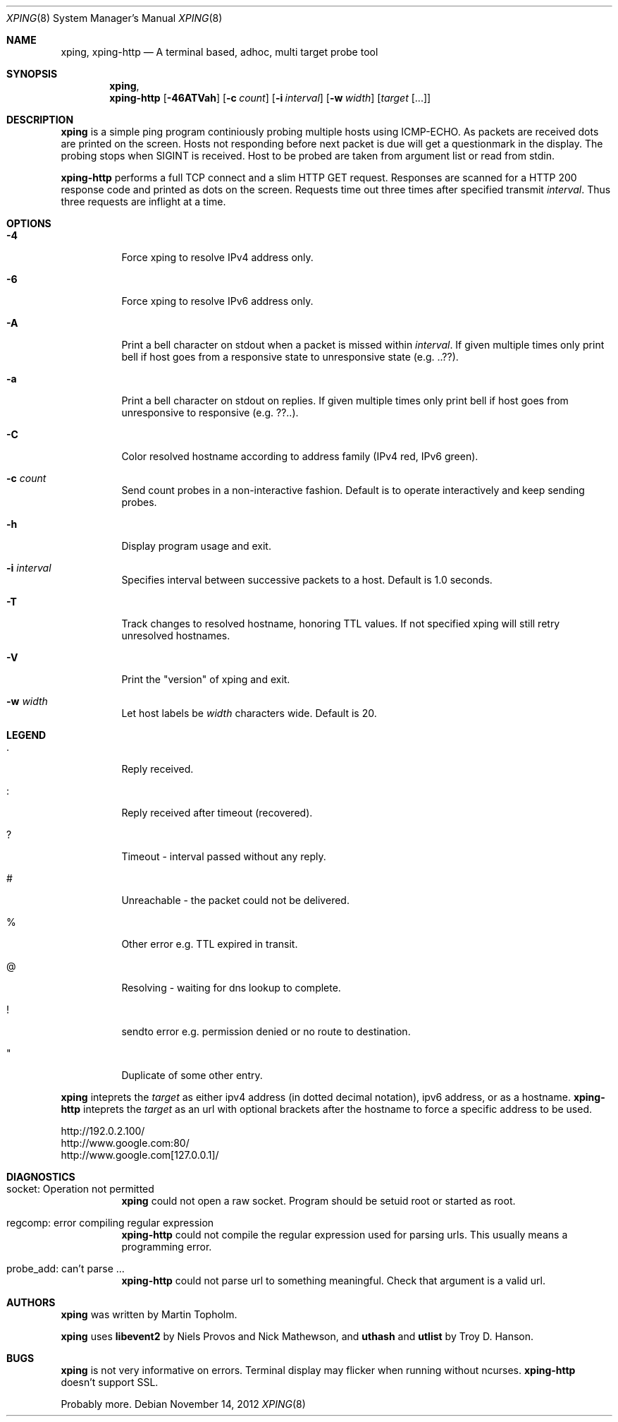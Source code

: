 .\"
.\" ----------------------------------------------------------------------------
.\" "THE BEER-WARE LICENSE" (Revision 42):
.\" <mph@hoth.dk> wrote this file. As long as you retain this notice you
.\" can do whatever you want with this stuff. If we meet some day, and you think
.\" this stuff is worth it, you can buy me a beer in return Martin Topholm
.\" ----------------------------------------------------------------------------
.\"
.Dd November 14, 2012
.Dt XPING 8
.Os
.Sh NAME
.Nm xping ,
.Nm xping-http
.Nd A terminal based, adhoc, multi target probe tool
.Sh SYNOPSIS
.Nm xping ,
.Nm xping-http
.Op Fl 46ATVah
.Op Fl c Ar count
.Op Fl i Ar interval
.Op Fl w Ar width
.Op Ar target Op ...
.Sh DESCRIPTION
.Nm
is a simple ping program continiously probing multiple hosts using
ICMP-ECHO. As packets are received dots are printed on the screen.
Hosts not responding before next packet is due will get a questionmark
in the display. The probing stops when SIGINT is received. Host to be
probed are taken from argument list or read from stdin.
.Pp
.Nm xping-http
performs a full TCP connect and a slim HTTP GET request. Responses
are scanned for a HTTP 200 response code and printed as dots on the
screen. Requests time out three times after specified transmit
.Ar interval .
Thus three requests are inflight at a time.
.Pp
.Sh OPTIONS
.Bl -tag -width indent
.It Fl 4
Force xping to resolve IPv4 address only.
.It Fl 6
Force xping to resolve IPv6 address only.
.It Fl A
Print a bell character on stdout when a packet is missed within
.Ar interval .
If given multiple times only print bell if host goes from a responsive
state to unresponsive state (e.g. ..??).
.It Fl a
Print a bell character on stdout on replies. If given multiple times
only print bell if host goes from unresponsive to responsive (e.g. ??..).
.It Fl C
Color resolved hostname according to address family (IPv4 red, IPv6 green).
.It Fl c Ar count
Send count probes in a non-interactive fashion. Default is to operate
interactively and keep sending probes.
.It Fl h
Display program usage and exit.
.It Fl i Ar interval
Specifies interval between successive packets to a host. Default
is 1.0 seconds.
.It Fl T
Track changes to resolved hostname, honoring TTL values. If not specified
xping will still retry unresolved hostnames.
.It Fl V
Print the "version" of xping and exit.
.It Fl w Ar width
Let host labels be
.Ar width
characters wide. Default is 20.
.El
.Sh LEGEND
.Bl -tag -width indent
.It .
Reply received.
.It :
Reply received after timeout (recovered).
.It ?
Timeout - interval passed without any reply.
.It #
Unreachable - the packet could not be delivered.
.It %
Other error e.g. TTL expired in transit.
.It @
Resolving - waiting for dns lookup to complete.
.It !
sendto error e.g. permission denied or no route to destination.
.It \(dq
Duplicate of some other entry.
.El
.Pp
.Nm
inteprets the
.Ar target
as either ipv4 address (in dotted decimal notation), ipv6 address,
or as a hostname.
.Nm xping-http
inteprets the
.Ar target
as an url with optional brackets after the hostname to force a specific
address to be used.
.Bd -literal
    http://192.0.2.100/
    http://www.google.com:80/
    http://www.google.com[127.0.0.1]/
.Ed
.Sh DIAGNOSTICS
.Bl -tag -width indent
.It "socket: Operation not permitted"
.Nm
could not open a raw socket. Program should be setuid root or started
as root.
.It "regcomp: error compiling regular expression"
.Nm xping-http
could not compile the regular expression used for parsing urls. This
usually means a programming error.
.It "probe_add: can't parse ..."
.Nm xping-http
could not parse url to something meaningful. Check that argument is a
valid url.
.El
.Sh AUTHORS
.Nm
was written by
.An Martin Topholm .
.Pp
.Nm
uses
.Nm libevent2
by Niels Provos and Nick Mathewson, and
.Nm uthash
and
.Nm utlist
by Troy D. Hanson.
.Sh BUGS
.Nm
is not very informative on errors. Terminal display may flicker when
running without ncurses.
.Nm xping-http
doesn't support SSL.
.Pp
Probably more.
